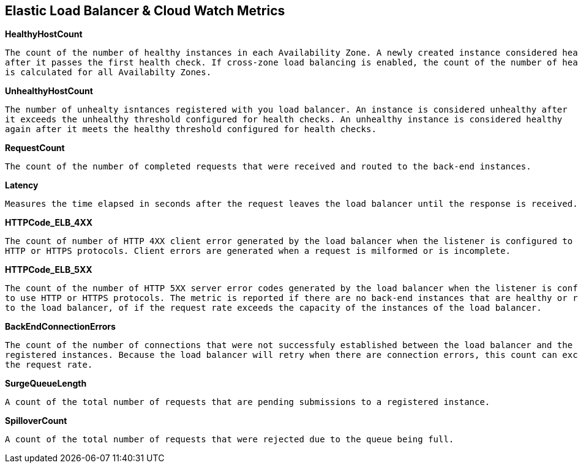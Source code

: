 == *Elastic Load Balancer & Cloud Watch Metrics*

.*HealthyHostCount*
----
The count of the number of healthy instances in each Availability Zone. A newly created instance considered healty
after it passes the first health check. If cross-zone load balancing is enabled, the count of the number of healty instances
is calculated for all Availabilty Zones.
----

.*UnhealthyHostCount*
----
The number of unhealty isntances registered with you load balancer. An instance is considered unhealthy after
it exceeds the unhealthy threshold configured for health checks. An unhealthy instance is considered healthy
again after it meets the healthy threshold configured for health checks.
----

.*RequestCount*
----
The count of the number of completed requests that were received and routed to the back-end instances.
----

.*Latency*
----
Measures the time elapsed in seconds after the request leaves the load balancer until the response is received.
----

.*HTTPCode_ELB_4XX*
----
The count of number of HTTP 4XX client error generated by the load balancer when the listener is configured to use
HTTP or HTTPS protocols. Client errors are generated when a request is milformed or is incomplete.
----

.*HTTPCode_ELB_5XX*
----
The count of the number of HTTP 5XX server error codes generated by the load balancer when the listener is configured
to use HTTP or HTTPS protocols. The metric is reported if there are no back-end instances that are healthy or registered
to the load balancer, of if the request rate exceeds the capacity of the instances of the load balancer.
----

.*BackEndConnectionErrors*
----
The count of the number of connections that were not successfuly established between the load balancer and the
registered instances. Because the load balancer will retry when there are connection errors, this count can exceed
the request rate.
----

.*SurgeQueueLength*
----
A count of the total number of requests that are pending submissions to a registered instance.
----

.*SpilloverCount*
----
A count of the total number of requests that were rejected due to the queue being full.
----






